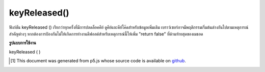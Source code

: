 .. raw:: html

	<script src="https://sketch.netpie.io/widget/p5-widget.js"></script>

keyReleased()
=============

ฟังก์ชัน keyReleased () เรียกว่าทุกครั้งที่มีการปลดล็อคคีย์ ดูคีย์และคีย์โค๊ดสำหรับข้อมูลเพิ่มเติม 
เบราว์เซอร์อาจมีพฤติกรรมเริ่มต้นต่างกันไปตามเหตุการณ์สำคัญต่างๆ หากต้องการป้องกันไม่ให้เกิดการทำงานดีฟอลต์สำหรับเหตุการณ์นี้ให้เพิ่ม "return false" ที่ด้านท้ายสุดของเมธอด

.. The keyReleased() function is called once every time a key is released.
.. See key and keyCode for more information.
.. 
.. Browsers may have different default
.. behaviors attached to various key events. To prevent any default
.. behavior for this event, add "return false" to the end of the method.

**รูปแบบการใช้งาน**

keyReleased ( )

.. raw:: html

	<script type="text/p5" data-autoplay data-hide-sourcecode>
	var value = 0;
	function draw() {
	  fill(value);
	  rect(25, 25, 50, 50);
	}
	function keyReleased() {
	  if (value === 0) {
	    value = 255;
	  } else {
	    value = 0;
	  }
	  return false; // prevent any default behavior
	}

	</script>

	<br><br>

..  [#f1] This document was generated from p5.js whose source code is available on `github <https://github.com/processing/p5.js>`_.
